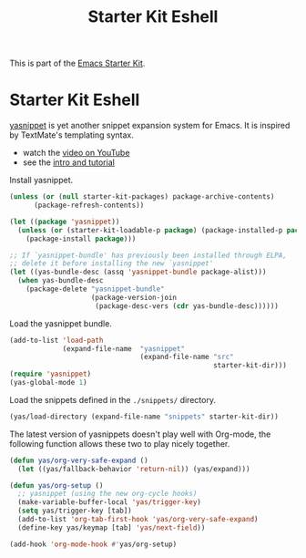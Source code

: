 #+TITLE: Starter Kit Eshell
#+OPTIONS: toc:nil num:nil ^:nil

This is part of the [[file:starter-kit.org][Emacs Starter Kit]].

* Starter Kit Eshell
[[http://code.google.com/p/yasnippet/][yasnippet]] is yet another snippet expansion system for Emacs.  It is
inspired by TextMate's templating syntax.
- watch the [[http://www.youtube.com/watch?v=vOj7btx3ATg][video on YouTube]]
- see the [[http://yasnippet.googlecode.com/svn/trunk/doc/index.html][intro and tutorial]]

Install yasnippet.
#+begin_src emacs-lisp
  (unless (or (null starter-kit-packages) package-archive-contents)
        (package-refresh-contents))

  (let ((package 'yasnippet))
    (unless (or (starter-kit-loadable-p package) (package-installed-p package))
      (package-install package)))

  ;; If `yasnippet-bundle' has previously been installed through ELPA,
  ;; delete it before installing the new `yasnippet'
  (let ((yas-bundle-desc (assq 'yasnippet-bundle package-alist)))
    (when yas-bundle-desc
      (package-delete "yasnippet-bundle"
                      (package-version-join
                       (package-desc-vers (cdr yas-bundle-desc))))))
#+end_src

Load the yasnippet bundle.
#+begin_src emacs-lisp
  (add-to-list 'load-path
               (expand-file-name  "yasnippet"
                                  (expand-file-name "src"
                                                    starter-kit-dir)))
  (require 'yasnippet)
  (yas-global-mode 1)
#+end_src

Load the snippets defined in the =./snippets/= directory.
#+begin_src emacs-lisp
  (yas/load-directory (expand-file-name "snippets" starter-kit-dir))
#+end_src

The latest version of yasnippets doesn't play well with Org-mode, the
following function allows these two to play nicely together.
#+begin_src emacs-lisp
  (defun yas/org-very-safe-expand ()
    (let ((yas/fallback-behavior 'return-nil)) (yas/expand)))

  (defun yas/org-setup ()
    ;; yasnippet (using the new org-cycle hooks)
    (make-variable-buffer-local 'yas/trigger-key)
    (setq yas/trigger-key [tab])
    (add-to-list 'org-tab-first-hook 'yas/org-very-safe-expand)
    (define-key yas/keymap [tab] 'yas/next-field))

  (add-hook 'org-mode-hook #'yas/org-setup)
#+end_src
